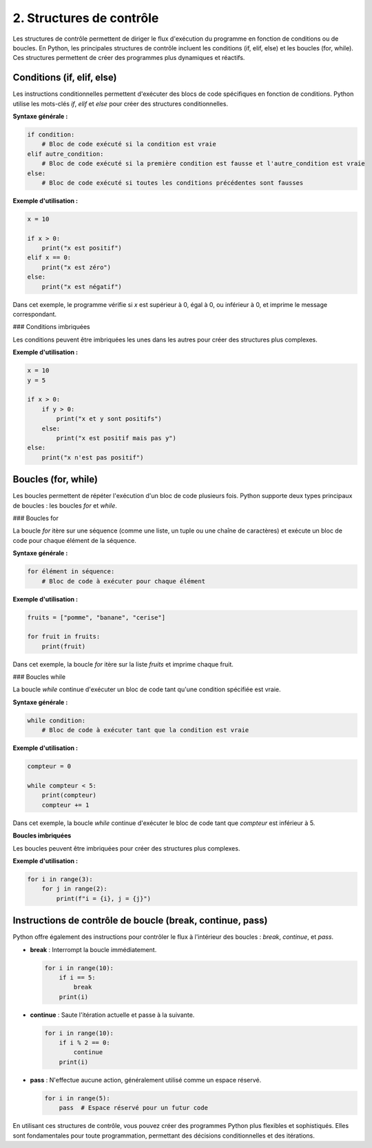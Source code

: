 2. Structures de contrôle
=============================

Les structures de contrôle permettent de diriger le flux d'exécution du programme en fonction de conditions ou de boucles. En Python, les principales structures de contrôle incluent les conditions (if, elif, else) et les boucles (for, while). Ces structures permettent de créer des programmes plus dynamiques et réactifs.

Conditions (if, elif, else)
---------------------------

Les instructions conditionnelles permettent d'exécuter des blocs de code spécifiques en fonction de conditions. Python utilise les mots-clés `if`, `elif` et `else` pour créer des structures conditionnelles.

**Syntaxe générale :**

.. code-block:: python

    if condition:
        # Bloc de code exécuté si la condition est vraie
    elif autre_condition:
        # Bloc de code exécuté si la première condition est fausse et l'autre_condition est vraie
    else:
        # Bloc de code exécuté si toutes les conditions précédentes sont fausses

**Exemple d'utilisation :**

.. code-block:: python

    x = 10

    if x > 0:
        print("x est positif")
    elif x == 0:
        print("x est zéro")
    else:
        print("x est négatif")

Dans cet exemple, le programme vérifie si `x` est supérieur à 0, égal à 0, ou inférieur à 0, et imprime le message correspondant.

### Conditions imbriquées

Les conditions peuvent être imbriquées les unes dans les autres pour créer des structures plus complexes.

**Exemple d'utilisation :**

.. code-block:: python

    x = 10
    y = 5

    if x > 0:
        if y > 0:
            print("x et y sont positifs")
        else:
            print("x est positif mais pas y")
    else:
        print("x n'est pas positif")

Boucles (for, while)
--------------------

Les boucles permettent de répéter l'exécution d'un bloc de code plusieurs fois. Python supporte deux types principaux de boucles : les boucles `for` et `while`.

### Boucles for

La boucle `for` itère sur une séquence (comme une liste, un tuple ou une chaîne de caractères) et exécute un bloc de code pour chaque élément de la séquence.

**Syntaxe générale :**

.. code-block:: python

    for élément in séquence:
        # Bloc de code à exécuter pour chaque élément

**Exemple d'utilisation :**

.. code-block:: python

    fruits = ["pomme", "banane", "cerise"]

    for fruit in fruits:
        print(fruit)

Dans cet exemple, la boucle `for` itère sur la liste `fruits` et imprime chaque fruit.

### Boucles while

La boucle `while` continue d'exécuter un bloc de code tant qu'une condition spécifiée est vraie.

**Syntaxe générale :**

.. code-block:: python

    while condition:
        # Bloc de code à exécuter tant que la condition est vraie

**Exemple d'utilisation :**

.. code-block:: python

    compteur = 0

    while compteur < 5:
        print(compteur)
        compteur += 1

Dans cet exemple, la boucle `while` continue d'exécuter le bloc de code tant que `compteur` est inférieur à 5.

**Boucles imbriquées**

Les boucles peuvent être imbriquées pour créer des structures plus complexes.

**Exemple d'utilisation :**

.. code-block:: python

    for i in range(3):
        for j in range(2):
            print(f"i = {i}, j = {j}")

Instructions de contrôle de boucle (break, continue, pass)
-----------------------------------------------------------

Python offre également des instructions pour contrôler le flux à l'intérieur des boucles : `break`, `continue`, et `pass`.

- **break** : Interrompt la boucle immédiatement.

  .. code-block:: python

      for i in range(10):
          if i == 5:
              break
          print(i)

- **continue** : Saute l'itération actuelle et passe à la suivante.

  .. code-block:: python

      for i in range(10):
          if i % 2 == 0:
              continue
          print(i)

- **pass** : N'effectue aucune action, généralement utilisé comme un espace réservé.

  .. code-block:: python

      for i in range(5):
          pass  # Espace réservé pour un futur code

En utilisant ces structures de contrôle, vous pouvez créer des programmes Python plus flexibles et sophistiqués. Elles sont fondamentales pour toute programmation, permettant des décisions conditionnelles et des itérations.

